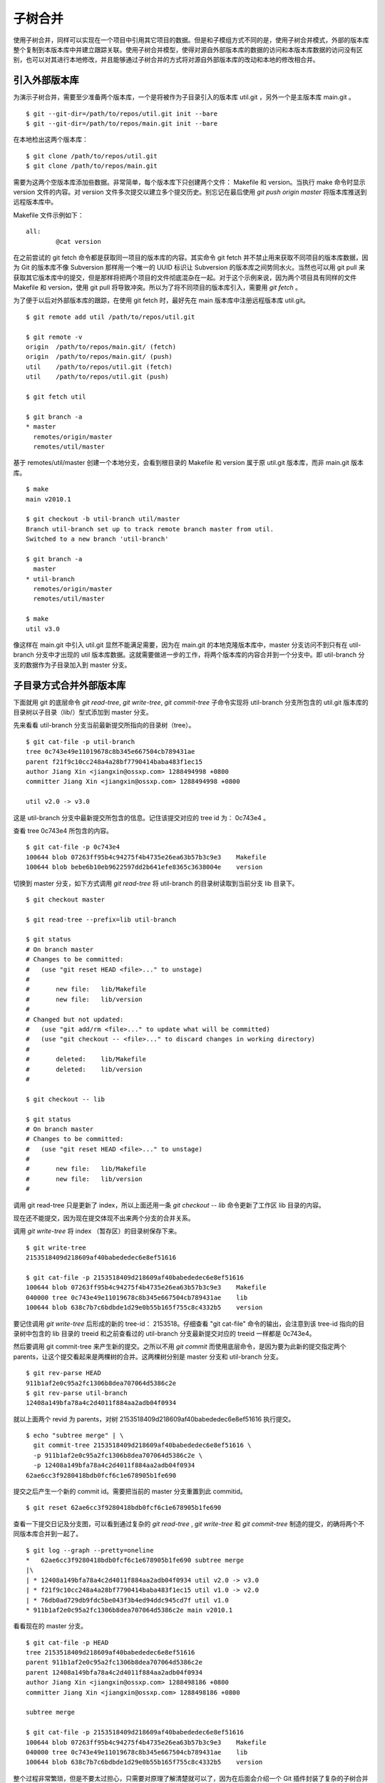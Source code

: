 子树合并
****************

使用子树合并，同样可以实现在一个项目中引用其它项目的数据。但是和子模组方式不同的是，使用子树合并模式，外部的版本库整个复制到本版本库中并建立跟踪关联。使用子树合并模型，使得对源自外部版本库的数据的访问和本版本库数据的访问没有区别，也可以对其进行本地修改，并且能够通过子树合并的方式将对源自外部版本库的改动和本地的修改相合并。

引入外部版本库
===============

为演示子树合并，需要至少准备两个版本库，一个是将被作为子目录引入的版本库 util.git ，另外一个是主版本库 main.git 。

::

  $ git --git-dir=/path/to/repos/util.git init --bare
  $ git --git-dir=/path/to/repos/main.git init --bare

在本地检出这两个版本库：

::

  $ git clone /path/to/repos/util.git
  $ git clone /path/to/repos/main.git

需要为这两个空版本库添加些数据。非常简单，每个版本库下只创建两个文件： Makefile 和 version。当执行 make 命令时显示 version 文件的内容。对 version 文件多次提交以建立多个提交历史。别忘记在最后使用 `git push origin master` 将版本库推送到远程版本库中。

Makefile 文件示例如下：

::

  all:
  	  @cat version

在之前尝试的 git fetch 命令都是获取同一项目的版本库的内容。其实命令 git fetch 并不禁止用来获取不同项目的版本库数据，因为 Git 的版本库不像 Subversion 那样用一个唯一的 UUID 标识让 Subversion 的版本库之间势同水火。当然也可以用 git pull 来获取其它版本库中的提交，但是那样将把两个项目的文件彻底混杂在一起。对于这个示例来说，因为两个项目具有同样的文件 Makefile 和 version，使用 git pull 将导致冲突。所以为了将不同项目的版本库引入，需要用 `git fetch` 。

为了便于以后对外部版本库的跟踪，在使用 git fetch 时，最好先在 main 版本库中注册远程版本库 util.git。

::

  $ git remote add util /path/to/repos/util.git

  $ git remote -v
  origin  /path/to/repos/main.git/ (fetch)
  origin  /path/to/repos/main.git/ (push)
  util    /path/to/repos/util.git (fetch)
  util    /path/to/repos/util.git (push)

  $ git fetch util

  $ git branch -a
  * master
    remotes/origin/master
    remotes/util/master

基于 remotes/util/master 创建一个本地分支，会看到根目录的 Makefile 和 version 属于原 util.git 版本库，而非 main.git 版本库。

::

  $ make
  main v2010.1

  $ git checkout -b util-branch util/master
  Branch util-branch set up to track remote branch master from util.
  Switched to a new branch 'util-branch'

  $ git branch -a
    master
  * util-branch
    remotes/origin/master
    remotes/util/master

  $ make
  util v3.0

像这样在 main.git 中引入 util.git 显然不能满足需要，因为在 main.git 的本地克隆版本库中，master 分支访问不到只有在 util-branch 分支中才出现的 util 版本库数据。这就需要做进一步的工作，将两个版本库的内容合并到一个分支中。即 util-branch 分支的数据作为子目录加入到 master 分支。

子目录方式合并外部版本库
=========================

下面就用 git 的底层命令 `git read-tree`, `git write-tree`, `git commit-tree` 子命令实现将 util-branch 分支所包含的 util.git 版本库的目录树以子目录（lib/）型式添加到 master 分支。

先来看看 util-branch 分支当前最新提交所指向的目录树（tree）。

::

  $ git cat-file -p util-branch
  tree 0c743e49e11019678c8b345e667504cb789431ae
  parent f21f9c10cc248a4a28bf7790414baba483f1ec15
  author Jiang Xin <jiangxin@ossxp.com> 1288494998 +0800
  committer Jiang Xin <jiangxin@ossxp.com> 1288494998 +0800

  util v2.0 -> v3.0

这是 util-branch 分支中最新提交所包含的信息。记住该提交对应的 tree id 为： 0c743e4 。

查看 tree 0c743e4 所包含的内容。

::

  $ git cat-file -p 0c743e4
  100644 blob 07263ff95b4c94275f4b4735e26ea63b57b3c9e3    Makefile
  100644 blob bebe6b10eb9622597dd2b641efe8365c3638004e    version

切换到 master 分支，如下方式调用 `git read-tree` 将 util-branch 的目录树读取到当前分支 lib 目录下。

::

  $ git checkout master

  $ git read-tree --prefix=lib util-branch

  $ git status
  # On branch master
  # Changes to be committed:
  #   (use "git reset HEAD <file>..." to unstage)
  #
  #       new file:   lib/Makefile
  #       new file:   lib/version
  #
  # Changed but not updated:
  #   (use "git add/rm <file>..." to update what will be committed)
  #   (use "git checkout -- <file>..." to discard changes in working directory)
  #
  #       deleted:    lib/Makefile
  #       deleted:    lib/version
  #

  $ git checkout -- lib

  $ git status
  # On branch master
  # Changes to be committed:
  #   (use "git reset HEAD <file>..." to unstage)
  #
  #       new file:   lib/Makefile
  #       new file:   lib/version
  #

调用 git read-tree 只是更新了 index，所以上面还用一条 `git checkout -- lib` 命令更新了工作区 lib 目录的内容。

现在还不能提交，因为现在提交体现不出来两个分支的合并关系。

调用 `git write-tree` 将 index （暂存区）的目录树保存下来。

::

  $ git write-tree
  2153518409d218609af40babededec6e8ef51616
  
  $ git cat-file -p 2153518409d218609af40babededec6e8ef51616
  100644 blob 07263ff95b4c94275f4b4735e26ea63b57b3c9e3    Makefile
  040000 tree 0c743e49e11019678c8b345e667504cb789431ae    lib
  100644 blob 638c7b7c6bdbde1d29e0b55b165f755c8c4332b5    version

要记住调用 `git write-tree` 后形成的新的 tree-id： 2153518。仔细查看 "git cat-file" 命令的输出，会注意到该 tree-id 指向的目录树中包含的 lib 目录的 treeid 和之前查看过的 util-branch 分支最新提交对应的 treeid 一样都是 0c743e4。

然后要调用 git commit-tree 来产生新的提交。之所以不用 `git commit` 而使用底层命令，是因为要为此新的提交指定两个 parents，让这个提交看起来是两棵树的合并。这两棵树分别是 master 分支和 util-branch 分支。

::

  $ git rev-parse HEAD
  911b1af2e0c95a2fc1306b8dea707064d5386c2e
  $ git rev-parse util-branch
  12408a149bfa78a4c2d4011f884aa2adb04f0934

就以上面两个 revid 为 parents，对树 2153518409d218609af40babededec6e8ef51616 执行提交。

::

  $ echo "subtree merge" | \
    git commit-tree 2153518409d218609af40babededec6e8ef51616 \
    -p 911b1af2e0c95a2fc1306b8dea707064d5386c2e \
    -p 12408a149bfa78a4c2d4011f884aa2adb04f0934
  62ae6cc3f9280418bdb0fcf6c1e678905b1fe690

提交之后产生一个新的 commit id。需要把当前的 master 分支重置到此 commitid。

::
  
  $ git reset 62ae6cc3f9280418bdb0fcf6c1e678905b1fe690

查看一下提交日记及分支图，可以看到通过复杂的 `git read-tree` , `git write-tree` 和 `git commit-tree` 制造的提交，的确将两个不同版本库合并到一起了。

::

  $ git log --graph --pretty=oneline
  *   62ae6cc3f9280418bdb0fcf6c1e678905b1fe690 subtree merge
  |\  
  | * 12408a149bfa78a4c2d4011f884aa2adb04f0934 util v2.0 -> v3.0
  | * f21f9c10cc248a4a28bf7790414baba483f1ec15 util v1.0 -> v2.0
  | * 76db0ad729db9fdc5be043f3b4ed94ddc945cd7f util v1.0
  * 911b1af2e0c95a2fc1306b8dea707064d5386c2e main v2010.1

看看现在的 master 分支。

::

  $ git cat-file -p HEAD
  tree 2153518409d218609af40babededec6e8ef51616
  parent 911b1af2e0c95a2fc1306b8dea707064d5386c2e
  parent 12408a149bfa78a4c2d4011f884aa2adb04f0934
  author Jiang Xin <jiangxin@ossxp.com> 1288498186 +0800
  committer Jiang Xin <jiangxin@ossxp.com> 1288498186 +0800

  subtree merge

  $ git cat-file -p 2153518409d218609af40babededec6e8ef51616
  100644 blob 07263ff95b4c94275f4b4735e26ea63b57b3c9e3    Makefile
  040000 tree 0c743e49e11019678c8b345e667504cb789431ae    lib
  100644 blob 638c7b7c6bdbde1d29e0b55b165f755c8c4332b5    version


整个过程非常繁琐，但是不要太过担心，只需要对原理了解清楚就可以了，因为在后面会介绍一个 Git 插件封装了复杂的子树合并操作。

利用子树合并跟踪上游改动
========================

如果合并子树（lib 目录）的上游（即 util.git）包含了新的提交，如何将 util.git 的新提交合并过来呢？这就要用到名为 subtree 的合并策略。参见前面关于合并的相关章节。

在执行子树合并之前，先切换到 util-branch 分支，获取远程版本库改动。

::

  $ git checkout util-branch

  $ git pull
  remote: Counting objects: 8, done.
  remote: Compressing objects: 100% (4/4), done.
  remote: Total 6 (delta 0), reused 0 (delta 0)
  Unpacking objects: 100% (6/6), done.
  From /path/to/repos/util
     12408a1..5aba14f  master     -> util/master
  Updating 12408a1..5aba14f
  Fast-forward
   version |    2 +-
   1 files changed, 1 insertions(+), 1 deletions(-)

  $ git checkout master

在切换回 master 分支后，如果这时执行 `git merge util-branch` ，会将 uitl-branch 的数据直接合并到 master 分支的根目录下，而实际上是希望合并发生在 lib 目录中，这就需要如下方式进行调用。

如果 git 的版本小于 1.7，直接使用 subtree 合并策略。

::

  $ git merge -s subtree util-branch

如果 git 的版本是 1.7 之后（含1.7）的版本，则可以使用缺省的 recursive 合并策略，通过参数 subtree=<prefix> 在合并时使用正确的子树进行匹配合并。避免了使用 subtree 合并策略时的猜测。

::

  $ git merge -Xsubtree=lib util-branch

再来看看执行子树合并之后的分支图示。

::

  $ git log --graph --pretty=oneline
  *   f1a33e55eea04930a500c18a24a8bd009ecd9ac2 Merge branch 'util-branch'
  |\  
  | * 5aba14fd347fc22cd8fbd086c9f26a53276f15c9 util v3.1 -> v3.2
  | * a6d53dfcf78e8a874e9132def5ef87a2b2febfa5 util v3.0 -> v3.1
  * |   62ae6cc3f9280418bdb0fcf6c1e678905b1fe690 subtree merge
  |\ \  
  | |/  
  | * 12408a149bfa78a4c2d4011f884aa2adb04f0934 util v2.0 -> v3.0
  | * f21f9c10cc248a4a28bf7790414baba483f1ec15 util v1.0 -> v2.0
  | * 76db0ad729db9fdc5be043f3b4ed94ddc945cd7f util v1.0
  * 911b1af2e0c95a2fc1306b8dea707064d5386c2e main v2010.1

子树拆分
==========

既然可以将一个代码库通过子树合并方式作为子目录加入到另外一个版本库中，反之也可以将一个代码库的子目录独立出来转换为另外的版本库。不过这个反向过程异常复制。

要将一个版本库的子目录作为顶级目录导出到另外的项目，潜藏的条件是要导出历史的，因为如果不关心历史，直接文件拷贝重建项目就可以了。子树拆分的大致过程是：

1. 找到要导出的目录的提交历史，并反向排序。
2. 依次对每个提交执行下面的操作：
3. 找出提交中导出目录对应的 tree id。
4. 对该 tree id 执行 `git commit-tree` 。
5. 执行 `git commit-tree` 要保持提交信息还要重新设置提交的 parents。

这个过程复杂且易出错，幸好已经有人开发出 Git 的插件，实现了前面提到的子树合并和子树拆分。

git subtree 插件
=================

Git subtree 插件用 shell 脚本开发，安装之后为 Git 提供了新的 `git subtree` 命令，支持前面介绍的子树合并和子树拆分。命令非常简单易用，用户再也不必和底层的 Git 命令打交道了。

Git subtree 插件的作者将代码库公布在 Github 上： http://github.com/apenwarr/git-subtree/ 。

安装 Git subtree 很简单：

::

  $ git clone git://github.com/apenwarr/git-subtree.git
  $ cd git-subtree
  $ make doc
  $ make test
  $ sudo make install

git subtree add
----------------

命令 `git subtree add` 相当于完成将其它版本库以子目录方式加入到当前版本库。用法：

::

  git subtree add [--squash] -P <prefix> <commit>
  git subtree add [--squash] -P <prefix> <repository> <refspec>

其中可选的 `--squash` 含义为压缩为一个版本后再添加。

对于文章中的示例，为了将 util.git 合并到 main.git 的 lib 目录。可以直接这样调用：

::

  $ git subtree add -P lib /path/to/repos/util.git master

不过推荐的方法还是先在本地建立 util.git 版本库的追踪分支。

::

  $ git remote add util /path/to/repos/util.git
  $ git fetch util
  $ git checkout -b util-branch util/master
  $ git subtree add -P lib util-branch
  
git subtree merge
-----------------

命令 `git subtree merge` 相当于将外部版本库跟踪分支的更新合并到子目录中，相当于完成了 `git merge -s subtree` 。用法：

::

  git subtree merge [--squash] -P <prefix> <commit>

其中可选的 `--squash` 含义为压缩为一个版本后再合并。

对于文章中的示例，为了将 util-branch 分支包含的上游最新改动合并到 master 分支 的 lib 目录。可以直接这样调用：

::

  $ git subtree merge -P lib util-branch

git subtree pull
-----------------

命令 `git subtree pull` 相当于从外部版本库执行一次 fetch，然后再执行 `git subtree merge` 。用法：

::

  git subtree pull [--squash] -P <prefix> <repository> <refspec...>

对于文章中的示例，为了将 util.git 版本库的 master 分支包含的最新改动合并到 master 分支 的 lib 目录。可以直接这样调用：

::

  $ git subtree pull -P lib /path/to/repos/util.git master

更喜欢用前面介绍的 `git subtree merge` 命令，因为 `git subtree pull` 存在版本库地址写错的风险。

git subtree split
-----------------

命令 `git subtree split` 相当将目录拆分为独立的分支，即子树拆分。拆分后形成的分支可以通过推送到新的版本库实现原版本库的目录独立为一个新的版本库。用法：

::

  git subtree split -P <prefix> [--branch <branch>] [--onto ...] [--ignore-joins] [--rejoin] <commit...>

说明：

* 该命令的总是输出子树拆分后的最后一个 commit-id。这样可以通过管道方式传递给其它命令，如 `git subtree push` 命令。
* 参数 `--branch` 提供拆分后创建的分支名称。如果不提供，只能通过 git subtree split 命令提供的 commit_id 得到拆分的结果。
* 参数 `--onto` 参数将目录拆分附加于已经存在的提交上。
* 参数 `--ignore-joins` 忽略对之前拆分历史的检查。
* 参数 `--rejoin` 会将拆分结果合并到当前分支，因为采用 ours 的合并策略，不会破坏当前分支。

git subtree push
-----------------

命令 `git subtree push` 先执行子树拆分，再将拆分的分支推送到远程服务器。用法：

::

  git subtree push -P <prefix> <repository> <refspec...>

